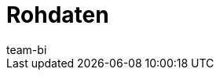 = Rohdaten
:lang: de
:keywords: Report, Rohdaten
:description: Erfahre, wie du Rohdaten exportierst.
:position: 30
:url: business-entscheidungen/plent-bi/reports
:id: AZ5LGXN
:author: team-bi
